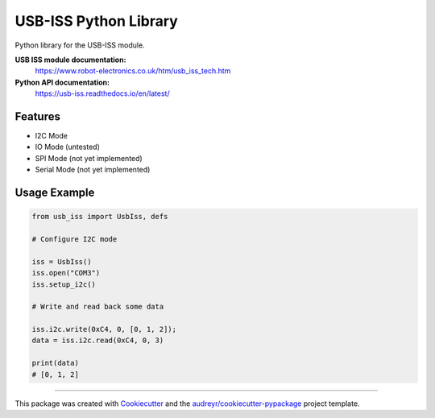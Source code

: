 ======================
USB-ISS Python Library
======================

.. image:: https://img.shields.io/pypi/v/usb_iss.svg
    :target: https://pypi.python.org/pypi/usb_iss
    :alt: PyPi

.. image:: https://img.shields.io/travis/sneakypete81/usb_iss.svg
    :target: https://travis-ci.org/sneakypete81/usb_iss
    :alt: TravisCI

.. image:: https://readthedocs.org/projects/usb-iss/badge/?version=latest
    :target: https://usb-iss.readthedocs.io/en/latest/?badge=latest
    :alt: Documentation Status

.. image:: https://pyup.io/repos/github/sneakypete81/usb_iss/shield.svg
    :target: https://pyup.io/repos/github/sneakypete81/usb_iss/
    :alt: Updates

Python library for the USB-ISS module.

.. image:: https://www.robot-electronics.co.uk/images/usb-iss-300.png
    :alt: USB ISS Module

**USB ISS module documentation:**
  https://www.robot-electronics.co.uk/htm/usb_iss_tech.htm

**Python API documentation:**
  https://usb-iss.readthedocs.io/en/latest/

Features
--------

* I2C Mode
* IO Mode (untested)
* SPI Mode (not yet implemented)
* Serial Mode (not yet implemented)

Usage Example
-------------
.. code-block:: python

    from usb_iss import UsbIss, defs

    # Configure I2C mode

    iss = UsbIss()
    iss.open("COM3")
    iss.setup_i2c()

    # Write and read back some data

    iss.i2c.write(0xC4, 0, [0, 1, 2]);
    data = iss.i2c.read(0xC4, 0, 3)

    print(data)
    # [0, 1, 2]


----

This package was created with Cookiecutter_ and the `audreyr/cookiecutter-pypackage`_ project template.

.. _Cookiecutter: https://github.com/audreyr/cookiecutter
.. _`audreyr/cookiecutter-pypackage`: https://github.com/audreyr/cookiecutter-pypackage
